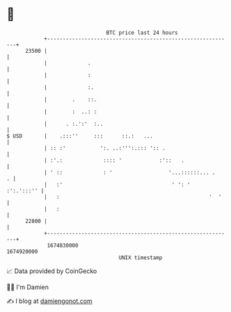 * 👋

#+begin_example
                                   BTC price last 24 hours                    
               +------------------------------------------------------------+ 
         23500 |                                                            | 
               |             .                                              | 
               |             :                                              | 
               |             :.                                             | 
               |        .    ::.                                            | 
               |        :  ..: :                                            | 
               |      . :.':'  :..                                          | 
   $ USD       |    .:::''     :::      ::.:   ...                          | 
               | :: :'           ':. ..:''':.::: ':: .                      | 
               | :'.:             :::: '            :'::   .                | 
               | ' ::             : '                  '...::::::... .    . | 
               |   :'                                   ' ': '   :':.':::'' | 
               |   :                                                '  '    | 
               |   :                                                        | 
         22800 |                                                            | 
               +------------------------------------------------------------+ 
                1674830000                                        1674920000  
                                       UNIX timestamp                         
#+end_example
📈 Data provided by CoinGecko

🧑‍💻 I'm Damien

✍️ I blog at [[https://www.damiengonot.com][damiengonot.com]]

